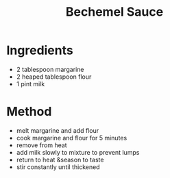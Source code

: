 #+TITLE: Bechemel Sauce
#+ROAM_TAGS: @sauce @recipe

* Ingredients

- 2 tablespoon margarine
- 2 heaped tablespoon flour
- 1 pint milk

* Method

- melt margarine and add flour
- cook margarine and flour for 5 minutes
- remove from heat
- add milk slowly to mixture to prevent lumps
- return to heat &season to taste
- stir constantly until thickened

